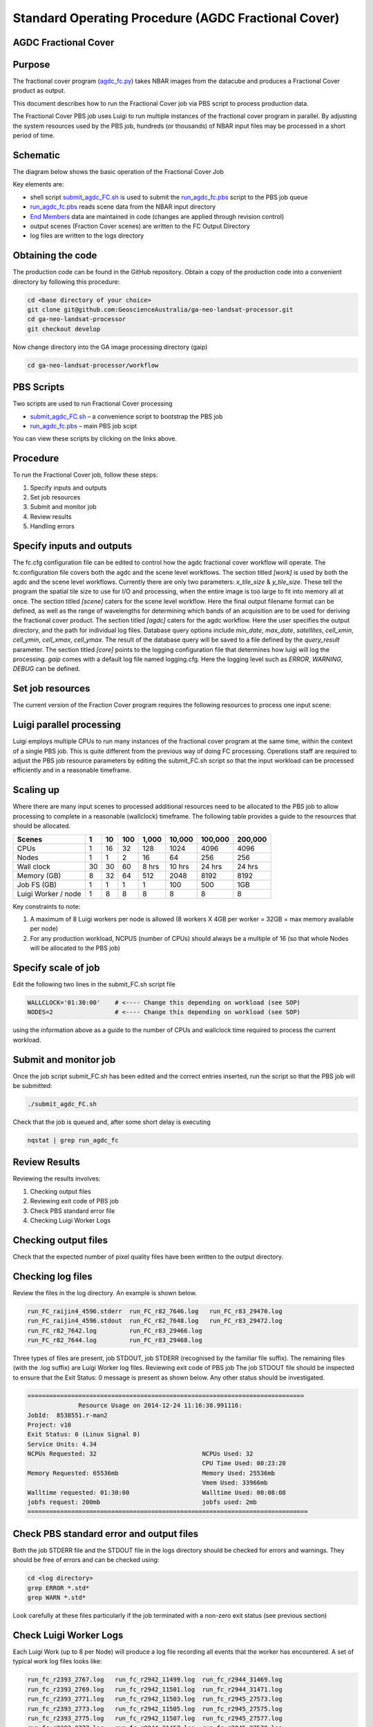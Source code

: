 
====================================================
Standard Operating Procedure (AGDC Fractional Cover)
====================================================

AGDC Fractional Cover
---------------------

Purpose
-------
The fractional cover program (agdc_fc.py_) takes NBAR images from the datacube  and produces a Fractional Cover product as output. 

.. _agdc_fc.py: https://github.com/GeoscienceAustralia/ga-neo-landsat-processor/blob/develop/workflow/agdc_fc.py

This document describes how to run the Fractional Cover job via PBS script to process production data. 

The Fractional Cover PBS job uses Luigi to run multiple instances of the fractional cover program in parallel. By adjusting the system resources used by the PBS job, hundreds (or thousands) of NBAR input files may be processed in a short period of time.

Schematic
---------
The diagram below shows the basic operation of the Fractional Cover Job

.. image:: diagrams/fc.png

Key elements are:

* shell script submit_agdc_FC.sh_ is used to submit the run_agdc_fc.pbs_ script to the PBS job queue
* run_agdc_fc.pbs_ reads scene data from the NBAR input directory
* `End Members`_ data are maintained in code (changes are applied through revision control)
* output scenes (Fraction Cover scenes) are written to the FC Output Directory
* log files are written to the logs directory

.. _End Members: https://github.com/GeoscienceAustralia/ga-neo-landsat-processor/blob/develop/gaip/endmembers.py

Obtaining the code
------------------
The production code can be found in the GitHub repository. Obtain a copy of the production code into a convenient directory by following this procedure:

.. code-block:: bash

 cd <base directory of your choice>
 git clone git@github.com:GeoscienceAustralia/ga-neo-landsat-processor.git
 cd ga-neo-landsat-processor
 git checkout develop

Now change directory into the GA image processing directory (gaip)

.. code-block:: bash

 cd ga-neo-landsat-processor/workflow

PBS Scripts
-----------
Two scripts are used to run Fractional Cover processing

* submit_agdc_FC.sh_ – a convenience script to bootstrap the PBS job
* run_agdc_fc.pbs_ – main PBS job scipt

.. _submit_agdc_FC.sh: https://github.com/GeoscienceAustralia/ga-neo-landsat-processor/blob/develop/workflow/submit_agdc_FC.sh
.. _run_agdc_fc.pbs: https://github.com/GeoscienceAustralia/ga-neo-landsat-processor/blob/develop/workflow/run__agdc_fc.pbs

You can view these scripts by clicking on the links above.

Procedure
---------
To run the Fractional Cover job, follow these steps:

1. Specify inputs and outputs
2. Set job resources
3. Submit and monitor job
4. Review results
5. Handling errors

Specify inputs and outputs
--------------------------
The fc.cfg configuration file can be edited to control how the agdc fractional cover workflow will operate.
The fc.configuration file covers both the agdc and the scene level workflows.
The section titled `[work]` is used by both the agdc and the scene level workflows. Currently there are only
two parameters: `x_tile_size` & `y_tile_size`. These tell the program the spatial tile size to use for I/O and
processing, when the entire image is too large to fit into memory all at once.
The section titled `[scene]` caters for the scene level workflow. Here the final output filename format can
be defined, as well as the range of wavelengths for determining which bands of an acquisition are to be used
for deriving the fractional cover product.
The section titled `[agdc]` caters for the agdc workflow. Here the user specifies the output directory, and the path
for individual log files. Database query options include `min_date`, `max_date`, `satellites`, `cell_xmin`, `cell_ymin`, 
`cell_xmax`, `cell_ymax`. The result of the database query will be saved to a file defined by the `query_result` parameter.
The section titled `[core]` points to the logging configuration file that determines how luigi will log the processing.
`gaip` comes with a default log file named logging.cfg. Here the logging level such as `ERROR`, `WARNING`, `DEBUG` can be defined.

Set job resources
-----------------
The current version of the Fraction Cover program requires the following resources to process one input scene:

+------------------------+---------------------------+
| Resource               | Quantity                  |
+========================+===========================+
| CPUs                   + 1                         |
+------------------------+---------------------------+
| Wallclock time         | 27 minutes                 |
+------------------------+---------------------------+
| Memory                 | 4 GBytes                  |
+------------------------+---------------------------+
| Job file system        | 1 MB                      |
| (solid state disk)     | (for log files)           |
+------------------------+---------------------------+
| Luigi Workers          | 1                         |
+------------------------+---------------------------+

Luigi parallel processing
-------------------------
Luigi employs multiple CPUs to run many instances of the fractional cover program at the same time, within the 
context of a single PBS job. This is quite different from the previous way of doing FC processing.
Operations staff are required to adjust the PBS job resource parameters by editing the submit_FC.sh 
script so that the input workload can be processed efficiently and in a reasonable timeframe.

Scaling up
----------
Where there are many input scenes to processed additional resources need to be allocated to the PBS job to 
allow processing to complete in a reasonable (wallclock) timeframe. The following table provides a guide to the 
resources that should be allocated.

+---------+----+----+-----+-------+--------+---------+---------+
| Scenes  | 1  | 10 | 100 | 1,000 | 10,000 | 100,000 | 200,000 |
+=========+====+====+=====+=======+========+=========+=========+
| CPUs    | 1  | 16 | 32  |  128  |  1024  |   4096  |  4096   |
+---------+----+----+-----+-------+--------+---------+---------+
| Nodes   | 1  | 1  |  2  |   16  |  64    |   256   |   256   |
+---------+----+----+-----+-------+--------+---------+---------+
| Wall    | 30 | 30 | 60  | 8 hrs | 10 hrs | 24 hrs  | 24 hrs  |
| clock   |    |    |     |       |        |         |         |
+---------+----+----+-----+-------+--------+---------+---------+
| Memory  | 8  | 32 | 64  |  512  |  2048  |  8192   |  8192   |
| (GB)    |    |    |     |       |        |         |         |
+---------+----+----+-----+-------+--------+---------+---------+
| Job FS  | 1  | 1  | 1   |  1    |   100  |   500   |  1GB    |
| (GB)    |    |    |     |       |        |         |         |
+---------+----+----+-----+-------+--------+---------+---------+
| Luigi   |    |    |     |       |        |         |         |
| Worker  |  1 |  8 |  8  |   8   |    8   |     8   |    8    |
| / node  |    |    |     |       |        |         |         |
+---------+----+----+-----+-------+--------+---------+---------+

Key constraints to note:

1. A maximum of 8 Luigi workers per node is allowed (8 workers X 4GB per worker = 32GB = max memory available per node)
2. For any production workload, NCPUS (number of CPUs) should always be a multiple of 16 (so that whole Nodes will be allocated to the PBS job)

Specify scale of job
--------------------
Edit the following two lines in the submit_FC.sh script file

.. code-block:: bash

 WALLCLOCK='01:30:00'    # <---- Change this depending on workload (see SOP)
 NODES=2                 # <---- Change this depending on workload (see SOP)

using the information above as a guide to the number of CPUs and wallclock time required to process the current workload.

Submit and monitor job
----------------------
Once the job script submit_FC.sh has been edited and the correct entries inserted, run the script so that the PBS job will be submitted:

.. code-block:: bash

 ./submit_agdc_FC.sh

Check that the job is queued and, after some short delay is executing

.. code-block:: bash

 nqstat | grep run_agdc_fc

Review Results
--------------
Reviewing the results involves:

1. Checking output files
2. Reviewing exit code of PBS job
3. Check PBS standard error file
4. Checking Luigi Worker Logs

Checking output files
---------------------
Check that the expected number of pixel quality files have been written to the output directory.

Checking log files
------------------
Review the files in the log directory. An example is shown below.

.. code-block:: bash

 run_FC_raijin4_4596.stderr  run_FC_r82_7646.log   run_FC_r83_29470.log
 run_FC_raijin4_4596.stdout  run_FC_r82_7648.log   run_FC_r83_29472.log
 run_FC_r82_7642.log         run_FC_r83_29466.log
 run_FC_r82_7644.log         run_FC_r83_29468.log

Three types of files are present,  job STDOUT, job STDERR (recognised by the familiar file suffix). The remaining files (with the .log suffix) are Luigi Worker log files.
Reviewing exit code of PBS job
The job STDOUT file should be inspected to ensure that the Exit Status: 0 message is present as shown below. Any other status should be investigated.


.. code-block:: bash

 ============================================================================
               Resource Usage on 2014-12-24 11:16:38.991116:
 JobId:  8538551.r-man2
 Project: v10
 Exit Status: 0 (Linux Signal 0)
 Service Units: 4.34
 NCPUs Requested: 32                             NCPUs Used: 32
                                                 CPU Time Used: 00:23:20
 Memory Requested: 65536mb                       Memory Used: 25536mb
                                                 Vmem Used: 33966mb
 Walltime requested: 01:30:00                    Walltime Used: 00:08:08
 jobfs request: 200mb                            jobfs used: 2mb
 =============================================================================

Check PBS standard error and output files
-----------------------------------------
Both the job STDERR file and the STDOUT file in the logs directory should be checked for errors and warnings. They should be free of errors and can be checked using:

.. code-block:: bash

 cd <log directory>
 grep ERROR *.std*
 grep WARN *.std*

Look carefully at these files particularly if the job terminated with a non-zero exit status (see previous section)

Check Luigi Worker Logs
-----------------------
Each Luigi Work (up to 8 per Node) will produce a log file recording all events that the worker has encountered. A set of typical work log files looks like:


.. code-block:: bash

 run_fc_r2393_2767.log   run_fc_r2942_11499.log  run_fc_r2944_31469.log
 run_fc_r2393_2769.log   run_fc_r2942_11501.log  run_fc_r2944_31471.log
 run_fc_r2393_2771.log   run_fc_r2942_11503.log  run_fc_r2945_27573.log
 run_fc_r2393_2773.log   run_fc_r2942_11505.log  run_fc_r2945_27575.log
 run_fc_r2393_2775.log   run_fc_r2942_11507.log  run_fc_r2945_27577.log
 run_fc_r2393_2777.log   run_fc_r2944_31457.log  run_fc_r2945_27579.log
 run_fc_r2393_2779.log   run_fc_r2944_31459.log  run_fc_r2945_27581.log
 run_fc_r2393_2781.log   run_fc_r2944_31461.log  run_fc_r2945_27583.log
 run_fc_r2942_11493.log  run_fc_r2944_31463.log  run_fc_r2945_27585.log
 run_fc_r2942_11495.log  run_fc_r2944_31465.log  run_fc_r2945_27587.log
 run_fc_r2942_11497.log  run_fc_r2944_31467.log

Each log file includes the host name of the Node on which the job ran (e.g. “r2393”)
as will as the process ID of the worker on that host (e.g. “2777”)

Check for error messages in these file by:

.. code-block:: bash

 cd <log directory>
 grep ERROR *.log
 grep WARN *.log

Investigate any errors found by this process.

Handling errors
---------------
It is impossible to predict the various types of error that may occur during a processing run. Evaluate each error and decide on the appropriate actions to fix the error.

As a general rule, Fractional Cover jobs are completely re-runnable. So once errors have been fixed (and offending data files have been fixed or deleted), simply re-submit the Fractional Cover job and allow it to re-run.

When a Fractional Cover job is re-run, Luigi ensures that steps that previously completed without error will not be re-run. This property allows a strategy of “run, fix and rerun” to be employed until the workload has been fully processed.



Appendix A - Scene input file formats
-------------------------------------

Scene input data (NBAR) used by the Fractional Cover job are stored in directories, one scene per directory. The directory names subscribe to the following convention demonstrated here by example.
 
 Directory name: ``LS5_TM_NBAR_P54_GANBAR01-002_092_086_20090115``

The name is broken into fields using the underscore “_” character as a field delimiter. The following table describes the fields:


+---------------------------+--------------------+------------------------------------------------+
| Field                     | Example            |  Comment                                       |
+===========================+====================+================================================+
| Satellite                 | LS5                |                                                |
+---------------------------+--------------------+------------------------------------------------+
| Sensor                    | TM                 |                                                |
+---------------------------+--------------------+------------------------------------------------+
| Product                   | NBAR               |                                                |
+---------------------------+--------------------+------------------------------------------------+
| Product ID                | P54                |                                                |
+---------------------------+--------------------+------------------------------------------------+
| Product code and version  | GANBAR01           |                                                |
+---------------------------+--------------------+------------------------------------------------+
| Station ID                | 002                |                                                |
+---------------------------+--------------------+------------------------------------------------+
| Path                      | 092                |                                                |
+---------------------------+--------------------+------------------------------------------------+
| Row                       | 086                |                                                |
+---------------------------+--------------------+------------------------------------------------+
| Acquisition Date          | 20090205           |                                                |
+---------------------------+--------------------+------------------------------------------------+
